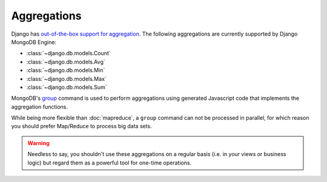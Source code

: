 Aggregations
============

Django has `out-of-the-box support for aggregation`__.
The following aggregations are currently supported by Django MongoDB Engine:

* :class:`~django.db.models.Count`
* :class:`~django.db.models.Avg`
* :class:`~django.db.models.Min`
* :class:`~django.db.models.Max`
* :class:`~django.db.models.Sum`

MongoDB's group_ command is used to perform aggregations using generated
Javascript code that implements the aggregation functions.

While being more flexible than :doc:`mapreduce`, a ``group`` command can not be
processed in parallel, for which reason you should prefer Map/Reduce to process
big data sets.

.. warning::

   Needless to say, you shouldn't use these aggregations on a regular basis
   (i.e. in your views or business logic) but regard them as a powerful tool for
   one-time operations.

.. _group: http://docs.mongodb.org/manual/reference/command/group/#dbcmd.group
.. __: https://docs.djangoproject.com/en/dev/topics/db/aggregation/
